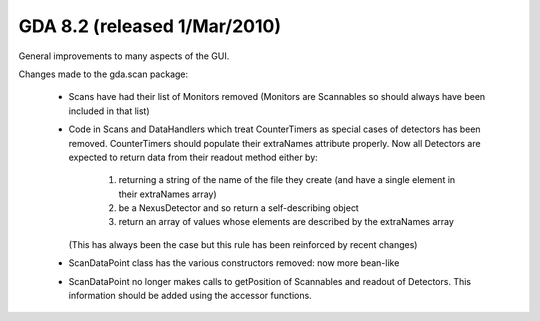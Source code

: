 .. _release_8.2:

GDA 8.2  (released 1/Mar/2010)
==============================

General improvements to many aspects of the GUI.

Changes made to the gda.scan package:

 - Scans have had their list of Monitors removed (Monitors are Scannables so 
   should always have been included in that list)
 - Code in Scans and DataHandlers which treat CounterTimers as special cases
   of detectors has been removed. CounterTimers should populate their extraNames
   attribute properly. Now all Detectors are expected to return data from their 
   readout method either by:

     1. returning a string of the name of the file they create (and have a 
        single element in their extraNames array)
     2. be a NexusDetector and so return a self-describing object
     3. return an array of values whose elements are described by the extraNames array
     
   (This has always been the case but this rule has been reinforced by recent changes)
 - ScanDataPoint class has the various constructors removed: now more bean-like
 - ScanDataPoint no longer makes calls to getPosition of Scannables and readout 
   of Detectors. This information should be added using the accessor functions. 
